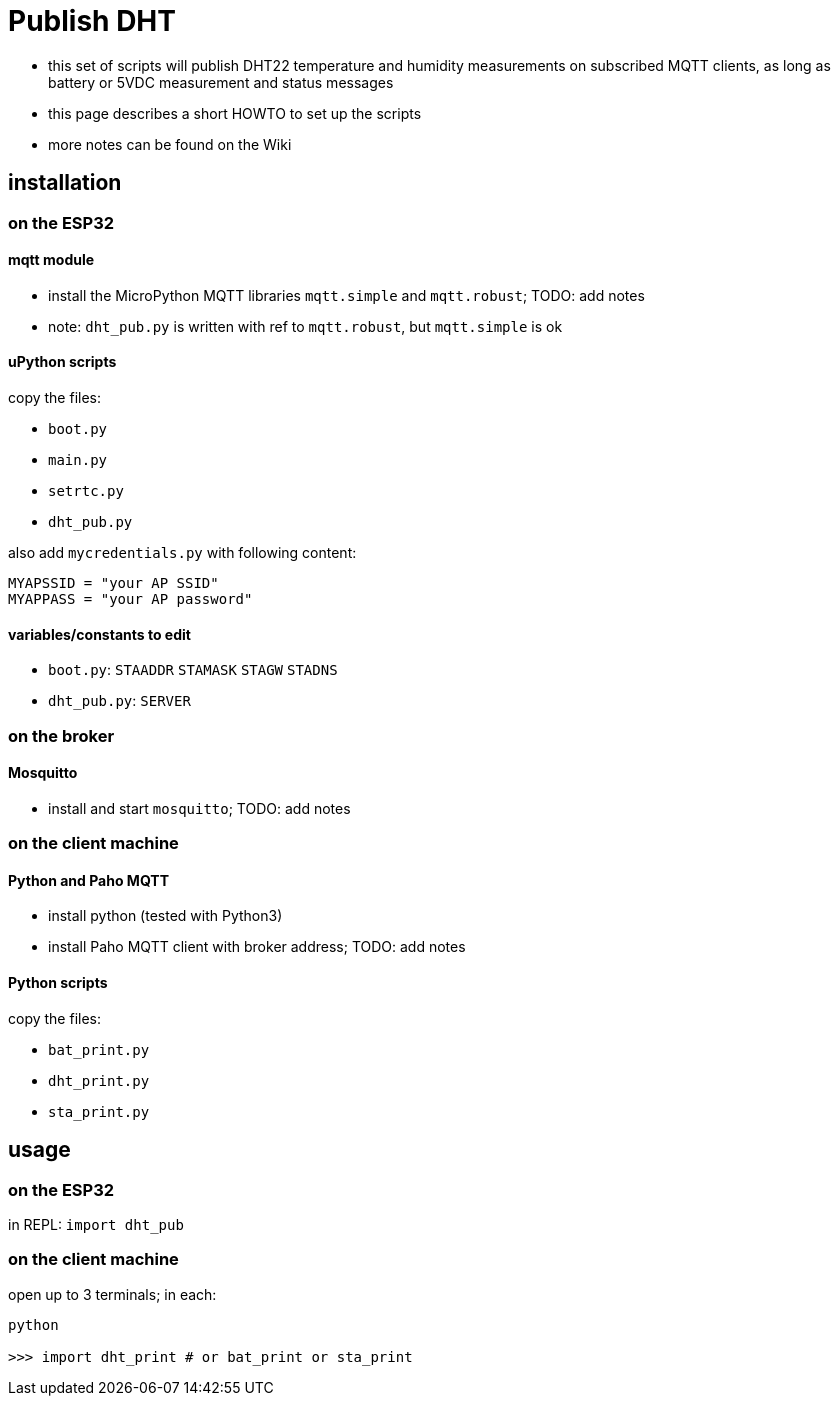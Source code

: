 # Publish DHT

* this set of scripts will publish DHT22 temperature and humidity measurements on subscribed MQTT clients, as long as battery or 5VDC measurement and status messages
* this page describes a short HOWTO to set up the scripts
* more notes can be found on the Wiki

## installation 

### on the ESP32

#### mqtt module

* install the MicroPython MQTT libraries `mqtt.simple` and `mqtt.robust`; TODO: add notes
* note: `dht_pub.py` is written with ref to `mqtt.robust`, but `mqtt.simple` is ok

#### uPython scripts 
copy the files:

* `boot.py`
* `main.py`
* `setrtc.py`
* `dht_pub.py`

also add `mycredentials.py` with following content:

----
MYAPSSID = "your AP SSID"
MYAPPASS = "your AP password"
----

#### variables/constants to edit

* `boot.py`: `STAADDR` `STAMASK` `STAGW` `STADNS`
* `dht_pub.py`: `SERVER`

### on the broker

#### Mosquitto
* install and start `mosquitto`; TODO: add notes

### on the client machine

#### Python and Paho MQTT
* install python (tested with Python3)
* install Paho MQTT client with broker address; TODO: add notes

#### Python scripts
copy the files:

* `bat_print.py`
* `dht_print.py`
* `sta_print.py`

## usage

### on the ESP32

in REPL: `import dht_pub`

### on the client machine

open up to 3 terminals; in each:

----
python

>>> import dht_print # or bat_print or sta_print
----
